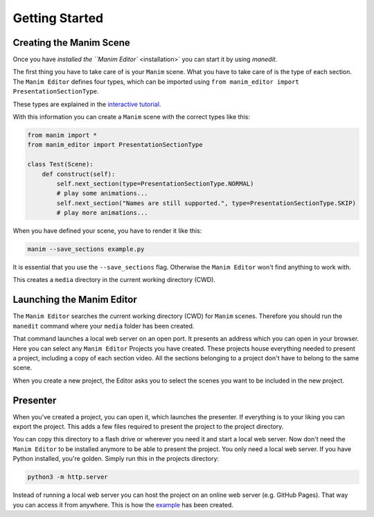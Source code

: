 Getting Started
===============

Creating the Manim Scene
........................

Once you have `installed the ``Manim Editor`` <installation>` you can start it by using `manedit`.

The first thing you have to take care of is your ``Manim`` scene.
What you have to take care of is the type of each section.
The ``Manim Editor`` defines four types, which can be imported using ``from manim_editor import PresentationSectionType``.

These types are explained in the `interactive tutorial <https://manimeditorproject.github.io/manim_editor/>`_.

.. table:: Types defined by the ``Manim Editor``

   :widths: auto
   =============  ==============================================================================
   Name           Function
   =============  ==============================================================================
   NORMAL         start, end, wait for continuation by user
   SKIP           start, end, immediately continue to next slide
   LOOP           start, end, restart, immediately continue to next slide when continued by user
   COMPLETE_LOOP  start, end, restart, when user continues finish animation first

With this information you can create a ``Manim`` scene with the correct types like this:

.. code-block:: python

   from manim import *
   from manim_editor import PresentationSectionType

   class Test(Scene):
       def construct(self):
           self.next_section(type=PresentationSectionType.NORMAL)
           # play some animations...
           self.next_section("Names are still supported.", type=PresentationSectionType.SKIP)
           # play more animations...

When you have defined your scene, you have to render it like this:

.. code-block:: bash

   manim --save_sections example.py

It is essential that you use the ``--save_sections`` flag.
Otherwise the ``Manim Editor`` won't find anything to work with.

This creates a ``media`` directory in the current working directory (CWD).

Launching the Manim Editor
..........................

The ``Manim Editor`` searches the current working directory (CWD) for ``Manim`` scenes.
Therefore you should run the ``manedit`` command where your ``media`` folder has been created.

That command launches a local web server on an open port.
It presents an address which you can open in your browser.
Here you can select any ``Manim Editor`` Projects you have created.
These projects house everything needed to present a project, including a copy of each section video.
All the sections belonging to a project don't have to belong to the same scene.

When you create a new project, the Editor asks you to select the scenes you want to be included in the new project.

Presenter
.........

When you've created a project, you can open it, which launches the presenter.
If everything is to your liking you can export the project.
This adds a few files required to present the project to the project directory.

You can copy this directory to a flash drive or wherever you need it and start a local web server.
Now don't need the ``Manim Editor`` to be installed anymore to be able to present the project.
You only need a local web server.
If you have Python installed, you're golden.
Simply run this in the projects directory:

.. code-block:: bash

   python3 -m http.server

Instead of running a local web server you can host the project on an online web server (e.g. GitHub Pages).
That way you can access it from anywhere.
This is how the `example <https://manimeditorproject.github.io/manim_editor/>`_ has been created.
